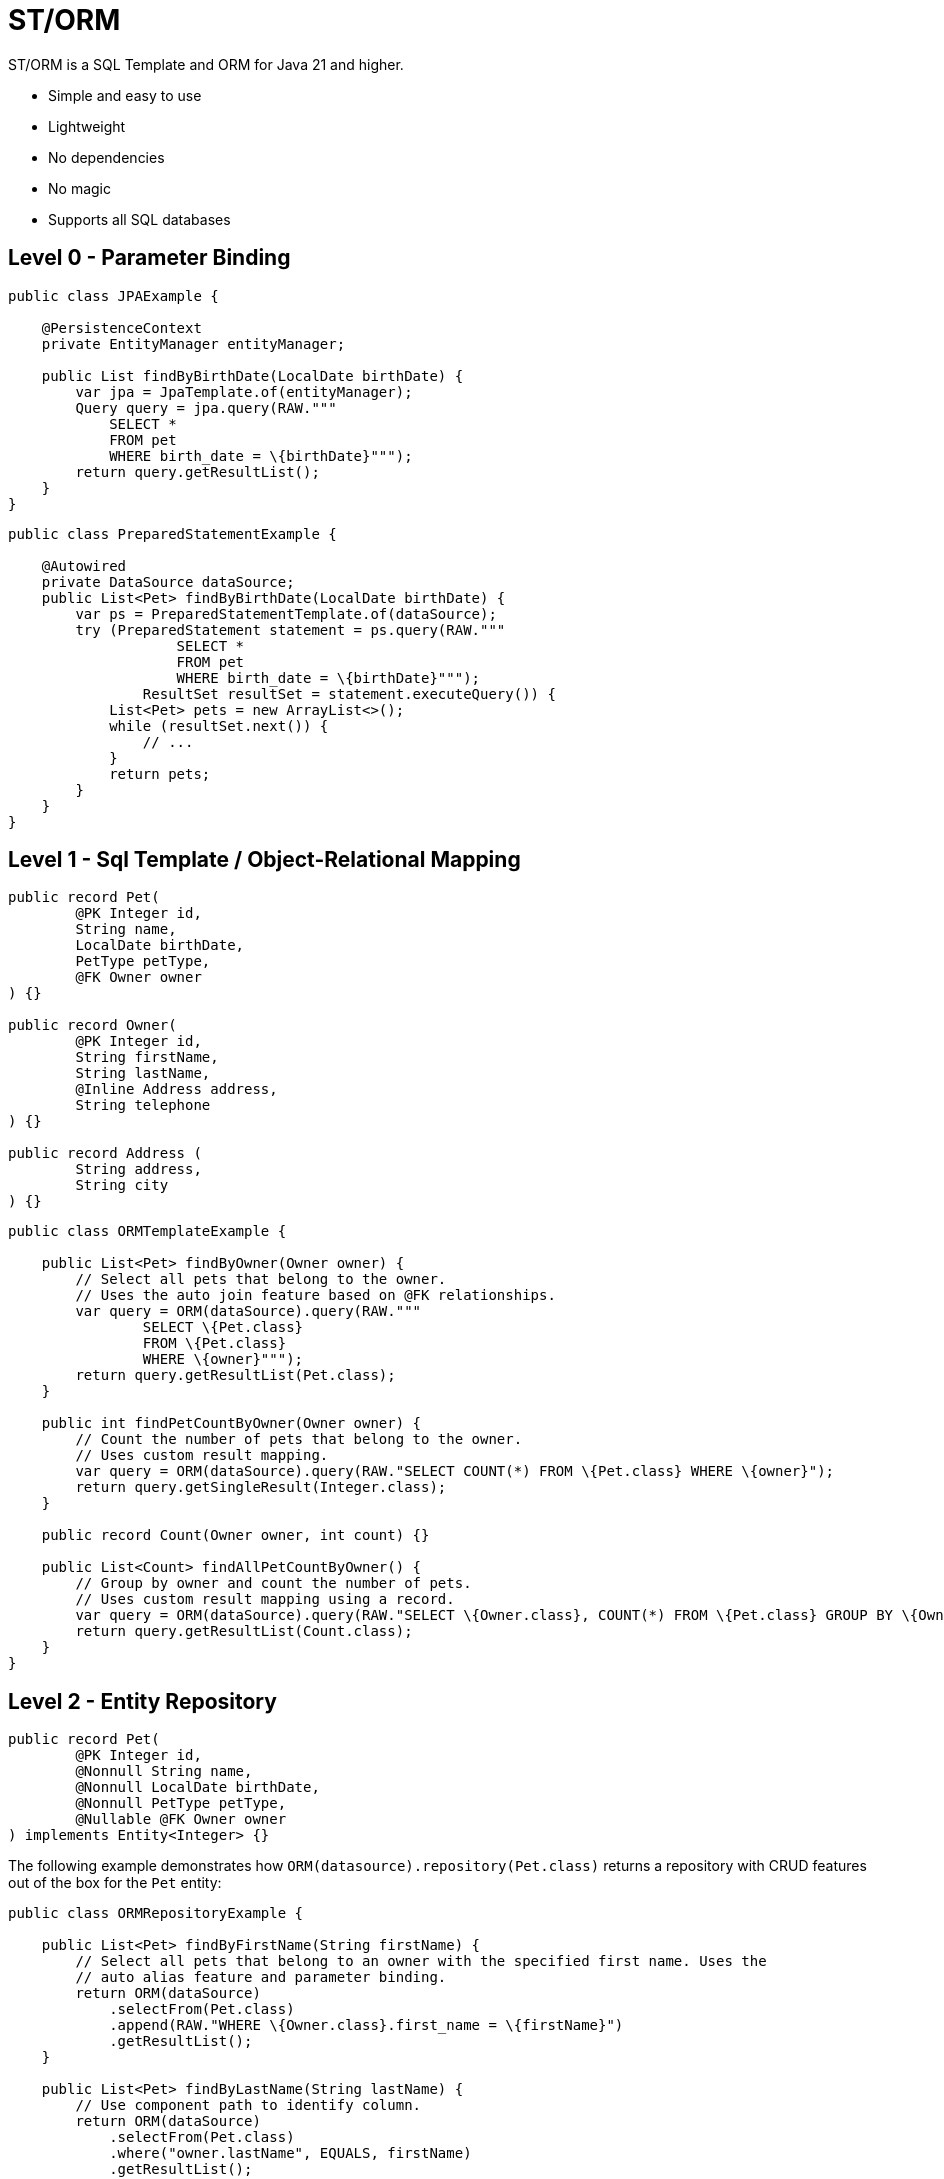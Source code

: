 = ST/ORM

ST/ORM is a SQL Template and ORM for Java 21 and higher.

- Simple and easy to use
- Lightweight
- No dependencies
- No magic
- Supports all SQL databases


== Level 0 - Parameter Binding

[source,java,indent=0]
----
public class JPAExample {

    @PersistenceContext
    private EntityManager entityManager;

    public List findByBirthDate(LocalDate birthDate) {
        var jpa = JpaTemplate.of(entityManager);
        Query query = jpa.query(RAW."""
            SELECT *
            FROM pet
            WHERE birth_date = \{birthDate}""");
        return query.getResultList();
    }
}
----


[source,java,indent=0]
----
public class PreparedStatementExample {

    @Autowired
    private DataSource dataSource;
    public List<Pet> findByBirthDate(LocalDate birthDate) {
        var ps = PreparedStatementTemplate.of(dataSource);
        try (PreparedStatement statement = ps.query(RAW."""
                    SELECT *
                    FROM pet
                    WHERE birth_date = \{birthDate}""");
                ResultSet resultSet = statement.executeQuery()) {
            List<Pet> pets = new ArrayList<>();
            while (resultSet.next()) {
                // ...
            }
            return pets;
        }
    }
}
----


== Level 1 - Sql Template / Object-Relational Mapping

[source,java,indent=0]
----
public record Pet(
        @PK Integer id,
        String name,
        LocalDate birthDate,
        PetType petType,
        @FK Owner owner
) {}

public record Owner(
        @PK Integer id,
        String firstName,
        String lastName,
        @Inline Address address,
        String telephone
) {}

public record Address (
        String address,
        String city
) {}
----

[source,java,indent=0]
----
public class ORMTemplateExample {

    public List<Pet> findByOwner(Owner owner) {
        // Select all pets that belong to the owner.
        // Uses the auto join feature based on @FK relationships.
        var query = ORM(dataSource).query(RAW."""
                SELECT \{Pet.class}
                FROM \{Pet.class}
                WHERE \{owner}""");
        return query.getResultList(Pet.class);
    }

    public int findPetCountByOwner(Owner owner) {
        // Count the number of pets that belong to the owner.
        // Uses custom result mapping.
        var query = ORM(dataSource).query(RAW."SELECT COUNT(*) FROM \{Pet.class} WHERE \{owner}");
        return query.getSingleResult(Integer.class);
    }

    public record Count(Owner owner, int count) {}

    public List<Count> findAllPetCountByOwner() {
        // Group by owner and count the number of pets.
        // Uses custom result mapping using a record.
        var query = ORM(dataSource).query(RAW."SELECT \{Owner.class}, COUNT(*) FROM \{Pet.class} GROUP BY \{Owner.class}.id");
        return query.getResultList(Count.class);
    }
}
----

== Level 2 - Entity Repository

[source,java,indent=0]
----
    public record Pet(
            @PK Integer id,
            @Nonnull String name,
            @Nonnull LocalDate birthDate,
            @Nonnull PetType petType,
            @Nullable @FK Owner owner
    ) implements Entity<Integer> {}
----

The following example demonstrates how `ORM(datasource).repository(Pet.class)` returns a repository with CRUD features out of the box for the `Pet` entity:

[source,java,indent=0]
----
public class ORMRepositoryExample {

    public List<Pet> findByFirstName(String firstName) {
        // Select all pets that belong to an owner with the specified first name. Uses the
        // auto alias feature and parameter binding.
        return ORM(dataSource)
            .selectFrom(Pet.class)
            .append(RAW."WHERE \{Owner.class}.first_name = \{firstName}")
            .getResultList();
    }

    public List<Pet> findByLastName(String lastName) {
        // Use component path to identify column.
        return ORM(dataSource)
            .selectFrom(Pet.class)
            .where("owner.lastName", EQUALS, firstName)
            .getResultList();
    }

    public List<Pet> findByOwner(Owner owner) {
        // Select all pets that belong to the owner, Uses the auto join feature based on @FK relationships.
        return ORM(dataSource)
            .selectFrom(Pet.class)
            .where(owner)
            .getResultList();
    }

    public Pet create(String name, PetType petType) {
        // Create a new pet with the specified name and pet type.
        // Returns the newly created pet with the generated ID.
        return ORM(dataSource).repository(Pet.class)
            .upsert(Pet.builder()
                .name(name)
                .birthDate(LocalDate.now())
                .petType(petType)
                .build());
    }
}
----

The following logic shows howto create a custom repository with custom methods:

[source,java,indent=0]
----
public interface PetRepository extends EntityRepository<Pet> {

    default List<Pet> findByCity(String city) {
        // Select all pets that belong to an owner in the specified city. Uses the
        // auto alias feature and parameter binding.
        return select().append(RAW."WHERE \{Owner.class}.city = \{city}").getResultList();
    }

    default insert(List<Pet> pets) {
        // Insert pets into the database with a batch statement. Uses bind variables.
        var bindVars = createBindVars();
        try (var query = template().query(RAW."""
                INSERT INTO \{Pet.class}
                VALUES \{bindVars}""".prepare())) {
            pets.forEach(query::addBatch);
            // Performs a single batch update.
            query.executeUpdate();
        }
    }

    default update(List<Pet> pets) {
        // Updates pets with a batch statement. Uses bind variables.
        var bindVars = createBindVars();
        try (var query = template(0).query(RAW."""
                UPDATE \{Pet.class}
                SET \{bindVars}
                WHERE \{bindVars}""".prepare())) {
            pets.forEach(query::addBatch);
            // Performs a single batch update.
            query.executeUpdate();
        }
    }
}
----

== Additional Features

=== Query Builder

// TODO

=== JSON

[source,java,indent=0]
----

public class JSONExample {

    public record Specialty(int id, String name) {}

    public record VetWithSpecialties(Vet vet, @Json List<Specialty> specialties) {}

    public List<VetWithSpecialties> getVetsWithSpecialties() {
        // Uses VET as the root entity and aggregates the specialties into a JSON object.
        // The result is a list of VetWithSpecialties records.
        return ORM(dataSource)
            .selectFrom(Vet.class, VetWithSpecialties.class, RAW."\{Vet.class}, JSON_OBJECTAGG(\{Specialty.class}.id, \{Specialty.class}.name)")
            .innerJoin(VetSpecialty.class).on(Vet.class)
            .innerJoin(Specialty.class).on(VetSpecialty.class)
            .append(RAW."GROUP BY \{Vet.class}.id")
            .getResultList();
    }

    public record Owner(
            @PK Integer id,
            String firstName,
            String lastName,
            @Json Map<String, String> address,
            String telephone
    ) implements Entity<Integer> {
    }

    public List<Owner> getOwners() {
        // The JSON address field is automatically converted to a map with the keys 'address' and 'city'
        // given that the address field contains the following string:
        // { "address": "638 Cardinal Ave.", "city": "Sun Prairie" }
        return ORM(dataSource)
            .selectFrom(Owner.class)
            .getResultList();
    }
}

----


=== Spring Framework Integration

// TODO


== Future Work

The following examples show how ST/ORM will evolve once String Template 2.0 and Derived Record Creation (JEP 468) are available.

[source,java,indent=0]
----

public class FutureExample {

    public record PetCount(Pet pet, int count) {}

    public List<VetCount> getVisitCount() {
        // QueryBuilder example with method based String Templates resulting in a much cleaner syntax.
        return ORM(dataSource)
                .selectFrom(Pet.class, PetCount.class, "\{Pet.class}, COUNT(*)")
                .innerJoin(Visit.class).on(Pet.class)
                .append("GROUP BY \{Vet.class}.id")
                .getResultList();
    }

    public void removeOwners() {
        // Repository example utilizing derived record creation to update record fields.
        var petRepository = ORM(dataSource).repository(Pet.class);
        try (var pets = petRepository.selectAll()) {
            repository.update(pets.map(pet -> pet with { owner = null; });
        }
    }
}

----
